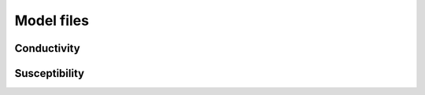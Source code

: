 .. _modelFile:

Model files
===========



Conductivity
^^^^^^^^^^^^





Susceptibility
^^^^^^^^^^^^^^


